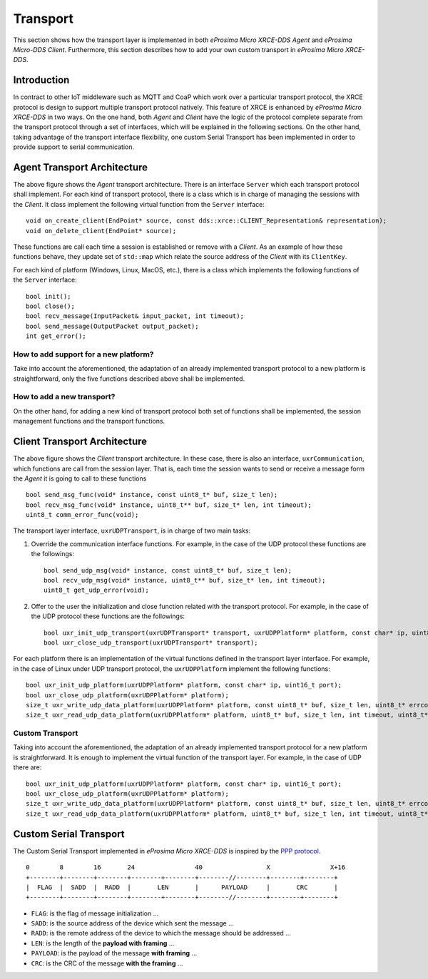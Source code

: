 .. _transport_label:

Transport
=========
This section shows how the transport layer is implemented in both *eProsima Micro XRCE-DDS Agent* and *eProsima Micro-DDS Client*.
Furthermore, this section describes how to add your own custom transport in *eProsima Micro XRCE-DDS*.

Introduction
------------
In contract to other IoT middleware such as MQTT and CoaP which work over a particular transport protocol, the XRCE protocol is design to support multiple transport protocol natively.
This feature of XRCE is enhanced by *eProsima Micro XRCE-DDS* in two ways.
On the one hand, both *Agent* and *Client* have the logic of the protocol complete separate from the transport protocol through a set of interfaces, which will be explained in the following sections.
On the other hand, taking advantage of the transport interface flexibility, one custom Serial Transport has been implemented in order to provide support to serial communication.

Agent Transport Architecture
----------------------------
The above figure shows the *Agent* transport architecture.
There is an interface ``Server`` which each transport protocol shall implement.
For each kind of transport protocol, there is a class which is in charge of managing the sessions with the *Client*.
It class implement the following virtual function from the ``Server`` interface::

    void on_create_client(EndPoint* source, const dds::xrce::CLIENT_Representation& representation);
    void on_delete_client(EndPoint* source);

These functions are call each time a session is established or remove with a *Client*.
As an example of how these functions behave, they update set of ``std::map`` which relate the source address of the *Client* with its ``ClientKey``.

For each kind of platform (Windows, Linux, MacOS, etc.), there is a class which implements the following functions of the ``Server`` interface: ::

    bool init();
    bool close();
    bool recv_message(InputPacket& input_packet, int timeout);
    bool send_message(OutputPacket output_packet);
    int get_error();

.. image:: images/agent_transport_architecture.svg

How to add support for a new platform?
^^^^^^^^^^^^^^^^^^^^^^^^^^^^^^^^^^^^^^
Take into account the aforementioned, the adaptation of an already implemented transport protocol to a new platform is straightforward, only the five functions described above shall be implemented.

How to add a new transport?
^^^^^^^^^^^^^^^^^^^^^^^^^^^
On the other hand, for adding a new kind of transport protocol both set of functions shall be implemented, the session management functions and the transport functions.

Client Transport Architecture
-----------------------------
The above figure shows the *Client* transport architecture.
In these case, there is also an interface, ``uxrCommunication``, which functions are call from the session layer.
That is, each time the session wants to send or receive a message form the *Agent* it is going to call to these functions ::

    bool send_msg_func(void* instance, const uint8_t* buf, size_t len);
    bool recv_msg_func(void* instance, uint8_t** buf, size_t* len, int timeout);
    uint8_t comm_error_func(void);

The transport layer interface, ``uxrUDPTransport``, is in charge of two main tasks: 

1. Override the communication interface functions. 
   For example, in the case of the UDP protocol these functions are the followings: ::
   
    bool send_udp_msg(void* instance, const uint8_t* buf, size_t len);
    bool recv_udp_msg(void* instance, uint8_t** buf, size_t* len, int timeout);
    uint8_t get_udp_error(void);

2. Offer to the user the initialization and close function related with the transport protocol.
   For example, in the case of the UDP protocol these functions are the followings: ::

    bool uxr_init_udp_transport(uxrUDPTransport* transport, uxrUDPPlatform* platform, const char* ip, uint8_t port);
    bool uxr_close_udp_transport(uxrUDPTransport* transport);

For each platform there is an implementation of the virtual functions defined in the transport layer interface.
For example, in the case of Linux under UDP transport protocol, the ``uxrUDPPlatform`` implement the following functions: ::

    bool uxr_init_udp_platform(uxrUDPPlatform* platform, const char* ip, uint16_t port);
    bool uxr_close_udp_platform(uxrUDPPlatform* platform);
    size_t uxr_write_udp_data_platform(uxrUDPPlatform* platform, const uint8_t* buf, size_t len, uint8_t* errcode);
    size_t uxr_read_udp_data_platform(uxrUDPPlatform* platform, uint8_t* buf, size_t len, int timeout, uint8_t* errcode);

.. image:: images/client_transport_architecture.svg

Custom Transport
^^^^^^^^^^^^^^^^

Taking into account the aforementioned, the adaptation of an already implemented transport protocol for a new platform is straightforward. 
It is enough to implement the virtual function of the transport layer.
For example, in the case of UDP there are: ::

    bool uxr_init_udp_platform(uxrUDPPlatform* platform, const char* ip, uint16_t port);
    bool uxr_close_udp_platform(uxrUDPPlatform* platform);
    size_t uxr_write_udp_data_platform(uxrUDPPlatform* platform, const uint8_t* buf, size_t len, uint8_t* errcode);
    size_t uxr_read_udp_data_platform(uxrUDPPlatform* platform, uint8_t* buf, size_t len, int timeout, uint8_t* errcode);
    

Custom Serial Transport
-----------------------

The Custom Serial Transport implemented in *eProsima Micro XRCE-DDS* is inspired by the `PPP protocol <https://tools.ietf.org/html/rfc1662>`_. ::

    0        8        16       24                40                 X                X+16
    +--------+--------+--------+--------+--------+--------//--------+--------+--------+
    |  FLAG  |  SADD  |  RADD  |       LEN       |      PAYLOAD     |       CRC       |
    +--------+--------+--------+--------+--------+--------//--------+--------+--------+

* ``FLAG``: is the flag of message initialization ...
* ``SADD``: is the source address of the device which sent the message ...
* ``RADD``: is the remote address of the device to which the message should be addressed ...
* ``LEN``: is the length of the **payload with framing** ...
* ``PAYLOAD``: is the payload of the message **with framing** ...
* ``CRC``: is the CRC of the message **with the framing** ...

